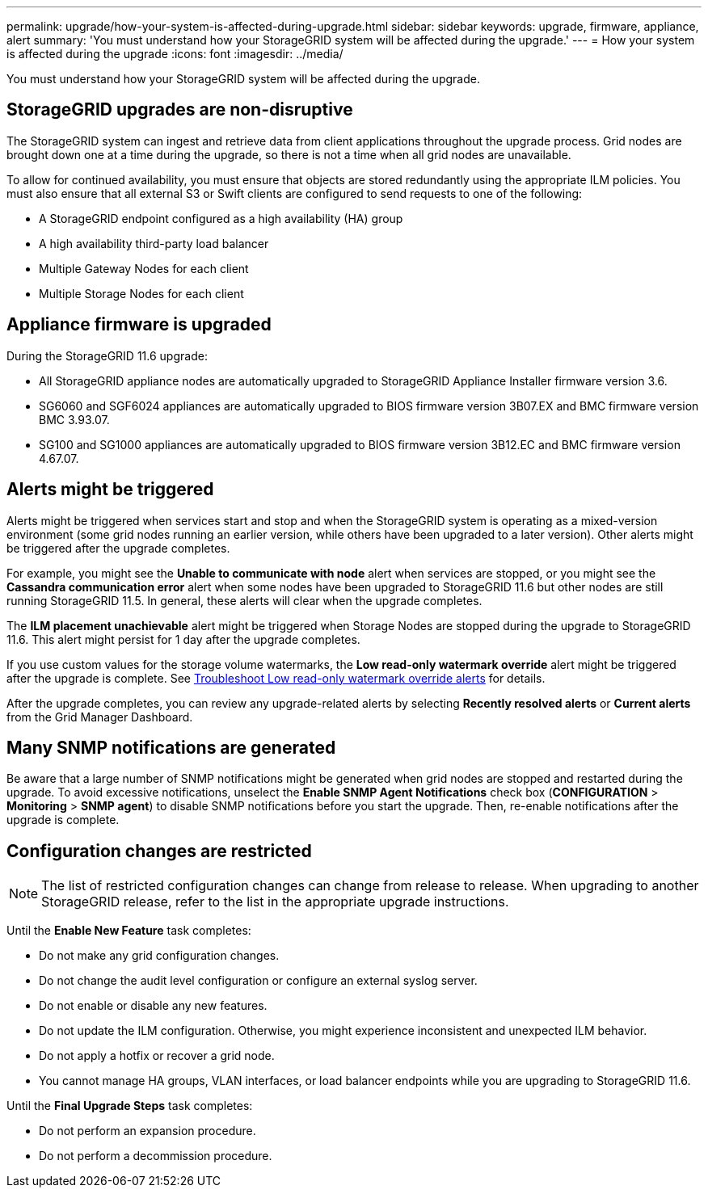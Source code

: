 ---
permalink: upgrade/how-your-system-is-affected-during-upgrade.html
sidebar: sidebar
keywords: upgrade, firmware, appliance, alert
summary: 'You must understand how your StorageGRID system will be affected during the upgrade.'
---
= How your system is affected during the upgrade
:icons: font
:imagesdir: ../media/

[.lead]
You must understand how your StorageGRID system will be affected during the upgrade.

== StorageGRID upgrades are non-disruptive

The StorageGRID system can ingest and retrieve data from client applications throughout the upgrade process. Grid nodes are brought down one at a time during the upgrade, so there is not a time when all grid nodes are unavailable.

To allow for continued availability, you must ensure that objects are stored redundantly using the appropriate ILM policies. You must also ensure that all external S3 or Swift clients are configured to send requests to one of the following:

* A StorageGRID endpoint configured as a high availability (HA) group
* A high availability third-party load balancer
* Multiple Gateway Nodes for each client
* Multiple Storage Nodes for each client

== Appliance firmware is upgraded

During the StorageGRID 11.6 upgrade:

* All StorageGRID appliance nodes are automatically upgraded to StorageGRID Appliance Installer firmware version 3.6.
* SG6060 and SGF6024 appliances are automatically upgraded to BIOS firmware version 3B07.EX and BMC firmware version BMC 3.93.07.
* SG100 and SG1000 appliances are automatically upgraded to BIOS firmware version 3B12.EC and BMC firmware version 4.67.07.

== Alerts might be triggered

Alerts might be triggered when services start and stop and when the StorageGRID system is operating as a mixed-version environment (some grid nodes running an earlier version, while others have been upgraded to a later version). Other alerts might be triggered after the upgrade completes. 

For example, you might see the *Unable to communicate with node* alert when services are stopped, or you might see the *Cassandra communication error* alert when some nodes have been upgraded to StorageGRID 11.6 but other nodes are still running StorageGRID 11.5. In general, these alerts will clear when the upgrade completes.

The *ILM placement unachievable* alert might be triggered when Storage Nodes are stopped during the upgrade to StorageGRID 11.6. This alert might persist for 1 day after the upgrade completes.

If you use custom values for the storage volume watermarks, the *Low read-only watermark override* alert might be triggered after the upgrade is complete. 
See xref:../monitor/troubleshoot-low-watermark-alert.adoc[Troubleshoot Low read-only watermark override alerts] for details.

After the upgrade completes, you can review any upgrade-related alerts by selecting *Recently resolved alerts* or *Current alerts* from the Grid Manager Dashboard.


== Many SNMP notifications are generated

Be aware that a large number of SNMP notifications might be generated when grid nodes are stopped and restarted during the upgrade. To avoid excessive notifications, unselect the *Enable SNMP Agent Notifications* check box (*CONFIGURATION* > *Monitoring* > *SNMP agent*) to disable SNMP notifications before you start the upgrade. Then, re-enable notifications after the upgrade is complete.

== Configuration changes are restricted

NOTE: The list of restricted configuration changes can change from release to release. When upgrading to another StorageGRID release, refer to the list in the appropriate upgrade instructions.

Until the *Enable New Feature* task completes:

* Do not make any grid configuration changes.
* Do not change the audit level configuration or configure an external syslog server.
* Do not enable or disable any new features.
* Do not update the ILM configuration. Otherwise, you might experience inconsistent and unexpected ILM behavior.
* Do not apply a hotfix or recover a grid node.
* You cannot manage HA groups, VLAN interfaces, or load balancer endpoints while you are upgrading to StorageGRID 11.6.

Until the *Final Upgrade Steps* task completes:

* Do not perform an expansion procedure.
* Do not perform a decommission procedure.
